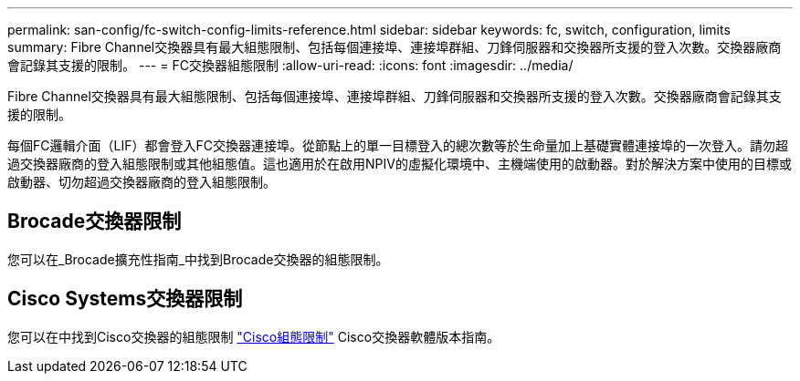 ---
permalink: san-config/fc-switch-config-limits-reference.html 
sidebar: sidebar 
keywords: fc, switch, configuration, limits 
summary: Fibre Channel交換器具有最大組態限制、包括每個連接埠、連接埠群組、刀鋒伺服器和交換器所支援的登入次數。交換器廠商會記錄其支援的限制。 
---
= FC交換器組態限制
:allow-uri-read: 
:icons: font
:imagesdir: ../media/


[role="lead"]
Fibre Channel交換器具有最大組態限制、包括每個連接埠、連接埠群組、刀鋒伺服器和交換器所支援的登入次數。交換器廠商會記錄其支援的限制。

每個FC邏輯介面（LIF）都會登入FC交換器連接埠。從節點上的單一目標登入的總次數等於生命量加上基礎實體連接埠的一次登入。請勿超過交換器廠商的登入組態限制或其他組態值。這也適用於在啟用NPIV的虛擬化環境中、主機端使用的啟動器。對於解決方案中使用的目標或啟動器、切勿超過交換器廠商的登入組態限制。



== Brocade交換器限制

您可以在_Brocade擴充性指南_中找到Brocade交換器的組態限制。



== Cisco Systems交換器限制

您可以在中找到Cisco交換器的組態限制 http://www.cisco.com/en/US/products/ps5989/products_installation_and_configuration_guides_list.html["Cisco組態限制"^] Cisco交換器軟體版本指南。
